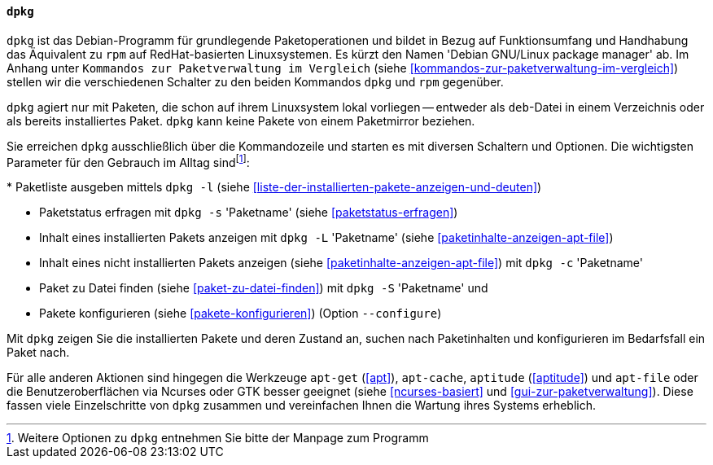 // Datei: ./werkzeuge/werkzeuge-zur-paketverwaltung-ueberblick/fuer-die-kommandozeile/dpkg.adoc

// Baustelle: Fertig

[[dpkg]]

==== `dpkg` ====

// Stichworte für den Index
(((Debianpaket, dpkg)))
(((dpkg)))
`dpkg` ist das Debian-Programm für grundlegende Paketoperationen und
bildet in Bezug auf Funktionsumfang und Handhabung das Äquivalent zu
`rpm` auf RedHat-basierten Linuxsystemen. Es kürzt den Namen 'Debian
GNU/Linux package manager' ab. Im Anhang unter ``Kommandos zur
Paketverwaltung im Vergleich`` (siehe
<<kommandos-zur-paketverwaltung-im-vergleich>>) stellen wir die
verschiedenen Schalter zu den beiden Kommandos `dpkg` und `rpm`
gegenüber.

`dpkg` agiert nur mit Paketen, die schon auf ihrem Linuxsystem lokal
vorliegen -- entweder als `deb`-Datei in einem Verzeichnis oder als
bereits installiertes Paket. `dpkg` kann keine Pakete von einem
Paketmirror beziehen.

Sie erreichen `dpkg` ausschließlich über die Kommandozeile und starten
es mit diversen Schaltern und Optionen. Die wichtigsten Parameter für
den Gebrauch im Alltag sind{empty}footnote:[Weitere Optionen zu `dpkg`
entnehmen Sie bitte der Manpage zum Programm]:

// Stichworte für den Index
(((dpkg, -c)))
(((dpkg, --contents)))
(((dpkg, -l)))
(((dpkg, --list)))
(((dpkg, -L)))
(((dpkg, --listfiles)))
(((dpkg, -s)))
(((dpkg, --status)))
(((dpkg, -S)))
(((dpkg, --search)))
(((dpkg, --configure)))
* Paketliste ausgeben mittels `dpkg -l` (siehe <<liste-der-installierten-pakete-anzeigen-und-deuten>>)

* Paketstatus erfragen mit `dpkg -s` 'Paketname' (siehe <<paketstatus-erfragen>>)

* Inhalt eines installierten Pakets anzeigen mit `dpkg -L` 'Paketname' (siehe <<paketinhalte-anzeigen-apt-file>>)

* Inhalt eines nicht installierten Pakets anzeigen (siehe <<paketinhalte-anzeigen-apt-file>>) mit `dpkg -c` 'Paketname'

* Paket zu Datei finden (siehe <<paket-zu-datei-finden>>) mit `dpkg -S` 'Paketname' und 

* Pakete konfigurieren (siehe <<pakete-konfigurieren>>) (Option `--configure`)

Mit `dpkg` zeigen Sie die installierten Pakete und deren Zustand an, suchen
nach Paketinhalten und konfigurieren im Bedarfsfall ein Paket nach.

Für alle anderen Aktionen sind hingegen die Werkzeuge `apt-get` (<<apt>>),
`apt-cache`, `aptitude` (<<aptitude>>) und `apt-file` oder die 
Benutzeroberflächen via Ncurses oder GTK besser geeignet (siehe
<<ncurses-basiert>> und <<gui-zur-paketverwaltung>>). Diese fassen viele
Einzelschritte von `dpkg` zusammen und vereinfachen Ihnen die Wartung
ihres Systems erheblich.

// Datei (Ende): ./werkzeuge/werkzeuge-zur-paketverwaltung-ueberblick/fuer-die-kommandozeile/dpkg.adoc
